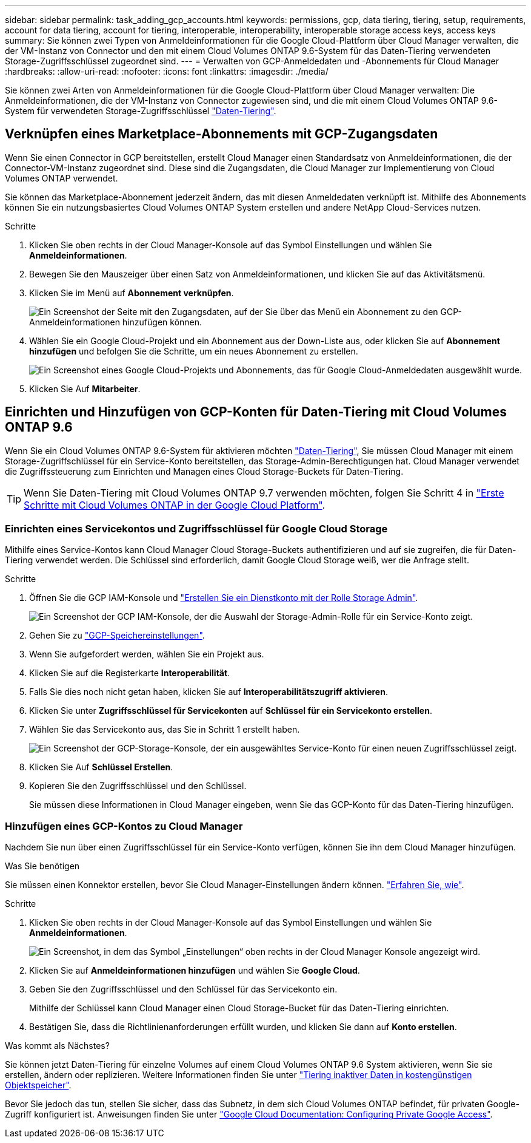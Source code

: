 ---
sidebar: sidebar 
permalink: task_adding_gcp_accounts.html 
keywords: permissions, gcp, data tiering, tiering, setup, requirements, account for data tiering, account for tiering, interoperable, interoperability, interoperable storage access keys, access keys 
summary: Sie können zwei Typen von Anmeldeinformationen für die Google Cloud-Plattform über Cloud Manager verwalten, die der VM-Instanz von Connector und den mit einem Cloud Volumes ONTAP 9.6-System für das Daten-Tiering verwendeten Storage-Zugriffsschlüssel zugeordnet sind. 
---
= Verwalten von GCP-Anmeldedaten und -Abonnements für Cloud Manager
:hardbreaks:
:allow-uri-read: 
:nofooter: 
:icons: font
:linkattrs: 
:imagesdir: ./media/


[role="lead"]
Sie können zwei Arten von Anmeldeinformationen für die Google Cloud-Plattform über Cloud Manager verwalten: Die Anmeldeinformationen, die der VM-Instanz von Connector zugewiesen sind, und die mit einem Cloud Volumes ONTAP 9.6-System für verwendeten Storage-Zugriffsschlüssel link:concept_data_tiering.html["Daten-Tiering"].



== Verknüpfen eines Marketplace-Abonnements mit GCP-Zugangsdaten

Wenn Sie einen Connector in GCP bereitstellen, erstellt Cloud Manager einen Standardsatz von Anmeldeinformationen, die der Connector-VM-Instanz zugeordnet sind. Diese sind die Zugangsdaten, die Cloud Manager zur Implementierung von Cloud Volumes ONTAP verwendet.

Sie können das Marketplace-Abonnement jederzeit ändern, das mit diesen Anmeldedaten verknüpft ist. Mithilfe des Abonnements können Sie ein nutzungsbasiertes Cloud Volumes ONTAP System erstellen und andere NetApp Cloud-Services nutzen.

.Schritte
. Klicken Sie oben rechts in der Cloud Manager-Konsole auf das Symbol Einstellungen und wählen Sie *Anmeldeinformationen*.
. Bewegen Sie den Mauszeiger über einen Satz von Anmeldeinformationen, und klicken Sie auf das Aktivitätsmenü.
. Klicken Sie im Menü auf *Abonnement verknüpfen*.
+
image:screenshot_gcp_add_subscription.gif["Ein Screenshot der Seite mit den Zugangsdaten, auf der Sie über das Menü ein Abonnement zu den GCP-Anmeldeinformationen hinzufügen können."]

. Wählen Sie ein Google Cloud-Projekt und ein Abonnement aus der Down-Liste aus, oder klicken Sie auf *Abonnement hinzufügen* und befolgen Sie die Schritte, um ein neues Abonnement zu erstellen.
+
image:screenshot_gcp_associate.gif["Ein Screenshot eines Google Cloud-Projekts und Abonnements, das für Google Cloud-Anmeldedaten ausgewählt wurde."]

. Klicken Sie Auf *Mitarbeiter*.




== Einrichten und Hinzufügen von GCP-Konten für Daten-Tiering mit Cloud Volumes ONTAP 9.6

Wenn Sie ein Cloud Volumes ONTAP 9.6-System für aktivieren möchten link:concept_data_tiering.html["Daten-Tiering"], Sie müssen Cloud Manager mit einem Storage-Zugriffschlüssel für ein Service-Konto bereitstellen, das Storage-Admin-Berechtigungen hat. Cloud Manager verwendet die Zugriffssteuerung zum Einrichten und Managen eines Cloud Storage-Buckets für Daten-Tiering.


TIP: Wenn Sie Daten-Tiering mit Cloud Volumes ONTAP 9.7 verwenden möchten, folgen Sie Schritt 4 in link:task_getting_started_gcp.html["Erste Schritte mit Cloud Volumes ONTAP in der Google Cloud Platform"].



=== Einrichten eines Servicekontos und Zugriffsschlüssel für Google Cloud Storage

Mithilfe eines Service-Kontos kann Cloud Manager Cloud Storage-Buckets authentifizieren und auf sie zugreifen, die für Daten-Tiering verwendet werden. Die Schlüssel sind erforderlich, damit Google Cloud Storage weiß, wer die Anfrage stellt.

.Schritte
. Öffnen Sie die GCP IAM-Konsole und https://cloud.google.com/iam/docs/creating-custom-roles#creating_a_custom_role["Erstellen Sie ein Dienstkonto mit der Rolle Storage Admin"^].
+
image:screenshot_gcp_service_account_role.gif["Ein Screenshot der GCP IAM-Konsole, der die Auswahl der Storage-Admin-Rolle für ein Service-Konto zeigt."]

. Gehen Sie zu https://console.cloud.google.com/storage/settings["GCP-Speichereinstellungen"^].
. Wenn Sie aufgefordert werden, wählen Sie ein Projekt aus.
. Klicken Sie auf die Registerkarte *Interoperabilität*.
. Falls Sie dies noch nicht getan haben, klicken Sie auf *Interoperabilitätszugriff aktivieren*.
. Klicken Sie unter *Zugriffsschlüssel für Servicekonten* auf *Schlüssel für ein Servicekonto erstellen*.
. Wählen Sie das Servicekonto aus, das Sie in Schritt 1 erstellt haben.
+
image:screenshot_gcp_access_key.gif["Ein Screenshot der GCP-Storage-Konsole, der ein ausgewähltes Service-Konto für einen neuen Zugriffsschlüssel zeigt."]

. Klicken Sie Auf *Schlüssel Erstellen*.
. Kopieren Sie den Zugriffsschlüssel und den Schlüssel.
+
Sie müssen diese Informationen in Cloud Manager eingeben, wenn Sie das GCP-Konto für das Daten-Tiering hinzufügen.





=== Hinzufügen eines GCP-Kontos zu Cloud Manager

Nachdem Sie nun über einen Zugriffsschlüssel für ein Service-Konto verfügen, können Sie ihn dem Cloud Manager hinzufügen.

.Was Sie benötigen
Sie müssen einen Konnektor erstellen, bevor Sie Cloud Manager-Einstellungen ändern können. link:concept_connectors.html#how-to-create-a-connector["Erfahren Sie, wie"].

.Schritte
. Klicken Sie oben rechts in der Cloud Manager-Konsole auf das Symbol Einstellungen und wählen Sie *Anmeldeinformationen*.
+
image:screenshot_settings_icon.gif["Ein Screenshot, in dem das Symbol „Einstellungen“ oben rechts in der Cloud Manager Konsole angezeigt wird."]

. Klicken Sie auf *Anmeldeinformationen hinzufügen* und wählen Sie *Google Cloud*.
. Geben Sie den Zugriffsschlüssel und den Schlüssel für das Servicekonto ein.
+
Mithilfe der Schlüssel kann Cloud Manager einen Cloud Storage-Bucket für das Daten-Tiering einrichten.

. Bestätigen Sie, dass die Richtlinienanforderungen erfüllt wurden, und klicken Sie dann auf *Konto erstellen*.


.Was kommt als Nächstes?
Sie können jetzt Daten-Tiering für einzelne Volumes auf einem Cloud Volumes ONTAP 9.6 System aktivieren, wenn Sie sie erstellen, ändern oder replizieren. Weitere Informationen finden Sie unter link:task_tiering.html["Tiering inaktiver Daten in kostengünstigen Objektspeicher"].

Bevor Sie jedoch das tun, stellen Sie sicher, dass das Subnetz, in dem sich Cloud Volumes ONTAP befindet, für privaten Google-Zugriff konfiguriert ist. Anweisungen finden Sie unter https://cloud.google.com/vpc/docs/configure-private-google-access["Google Cloud Documentation: Configuring Private Google Access"^].
